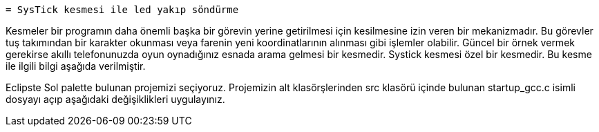   = SysTick kesmesi ile led yakıp söndürme 

Kesmeler bir programın daha önemli başka bir görevin yerine getirilmesi için kesilmesine izin veren bir mekanizmadır. Bu görevler tuş takımından bir karakter okunması veya farenin yeni koordinatlarının alınması gibi işlemler olabilir. Güncel bir örnek vermek gerekirse akıllı telefonunuzda oyun oynadığınız esnada arama gelmesi bir kesmedir. Systick kesmesi özel bir kesmedir. Bu kesme ile ilgili bilgi aşağıda verilmiştir. +

Eclipste Sol palette bulunan projemizi seçiyoruz. Projemizin alt klasörşlerinden src klasörü içinde bulunan startup_gcc.c isimli dosyayı açıp aşağıdaki değişiklikleri uygulayınız. +
